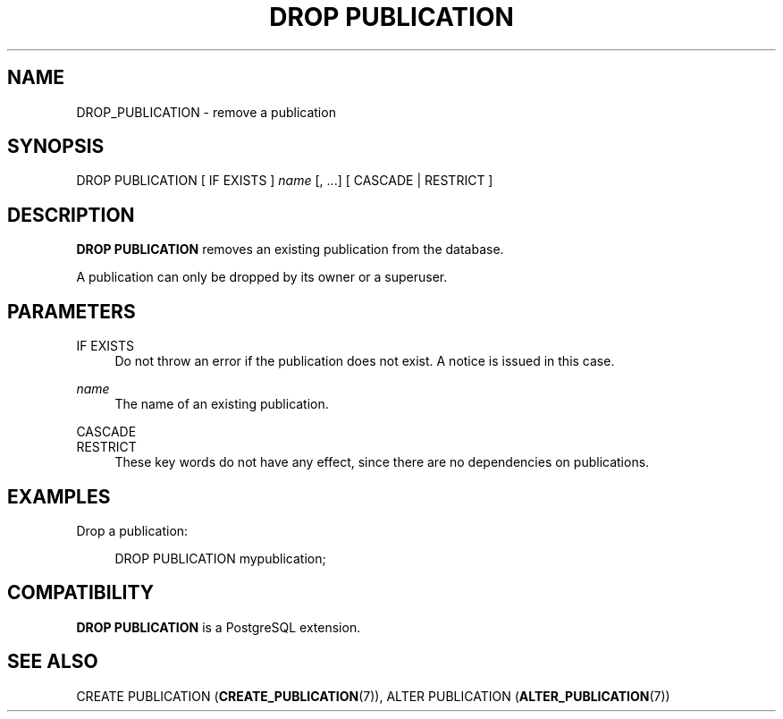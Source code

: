 '\" t
.\"     Title: DROP PUBLICATION
.\"    Author: The PostgreSQL Global Development Group
.\" Generator: DocBook XSL Stylesheets v1.79.1 <http://docbook.sf.net/>
.\"      Date: 2019
.\"    Manual: PostgreSQL 10.7 Documentation
.\"    Source: PostgreSQL 10.7
.\"  Language: English
.\"
.TH "DROP PUBLICATION" "7" "2019" "PostgreSQL 10.7" "PostgreSQL 10.7 Documentation"
.\" -----------------------------------------------------------------
.\" * Define some portability stuff
.\" -----------------------------------------------------------------
.\" ~~~~~~~~~~~~~~~~~~~~~~~~~~~~~~~~~~~~~~~~~~~~~~~~~~~~~~~~~~~~~~~~~
.\" http://bugs.debian.org/507673
.\" http://lists.gnu.org/archive/html/groff/2009-02/msg00013.html
.\" ~~~~~~~~~~~~~~~~~~~~~~~~~~~~~~~~~~~~~~~~~~~~~~~~~~~~~~~~~~~~~~~~~
.ie \n(.g .ds Aq \(aq
.el       .ds Aq '
.\" -----------------------------------------------------------------
.\" * set default formatting
.\" -----------------------------------------------------------------
.\" disable hyphenation
.nh
.\" disable justification (adjust text to left margin only)
.ad l
.\" -----------------------------------------------------------------
.\" * MAIN CONTENT STARTS HERE *
.\" -----------------------------------------------------------------
.SH "NAME"
DROP_PUBLICATION \- remove a publication
.SH "SYNOPSIS"
.sp
.nf
DROP PUBLICATION [ IF EXISTS ] \fIname\fR [, \&.\&.\&.] [ CASCADE | RESTRICT ]
.fi
.SH "DESCRIPTION"
.PP
\fBDROP PUBLICATION\fR
removes an existing publication from the database\&.
.PP
A publication can only be dropped by its owner or a superuser\&.
.SH "PARAMETERS"
.PP
IF EXISTS
.RS 4
Do not throw an error if the publication does not exist\&. A notice is issued in this case\&.
.RE
.PP
\fIname\fR
.RS 4
The name of an existing publication\&.
.RE
.PP
CASCADE
.br
RESTRICT
.RS 4
These key words do not have any effect, since there are no dependencies on publications\&.
.RE
.SH "EXAMPLES"
.PP
Drop a publication:
.sp
.if n \{\
.RS 4
.\}
.nf
DROP PUBLICATION mypublication;
.fi
.if n \{\
.RE
.\}
.SH "COMPATIBILITY"
.PP
\fBDROP PUBLICATION\fR
is a
PostgreSQL
extension\&.
.SH "SEE ALSO"
CREATE PUBLICATION (\fBCREATE_PUBLICATION\fR(7)), ALTER PUBLICATION (\fBALTER_PUBLICATION\fR(7))
